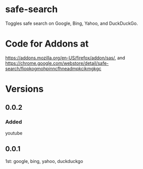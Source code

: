 * safe-search
Toggles safe search on Google, Bing, Yahoo, and DuckDuckGo.
* Code for Addons at
https://addons.mozilla.org/en-US/firefox/addon/sas/, and
https://chrome.google.com/webstore/detail/safe-search/fiopkogmohpinncfhneadmpkcikmgkgc
* Versions
** 0.0.2
*** Added
    youtube
** 0.0.1
   1st: google, bing, yahoo, duckduckgo
